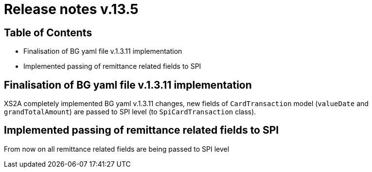 = Release notes v.13.5

== Table of Contents

* Finalisation of BG yaml file v.1.3.11 implementation

* Implemented passing of remittance related fields to SPI

== Finalisation of BG yaml file v.1.3.11 implementation

XS2A completely implemented BG yaml v.1.3.11 changes, new fields of `CardTransaction` model (`valueDate` and `grandTotalAmount`)
are passed to SPI level (to `SpiCardTransaction` class).

== Implemented passing of remittance related fields to SPI

From now on all remittance related fields are being passed to SPI level
